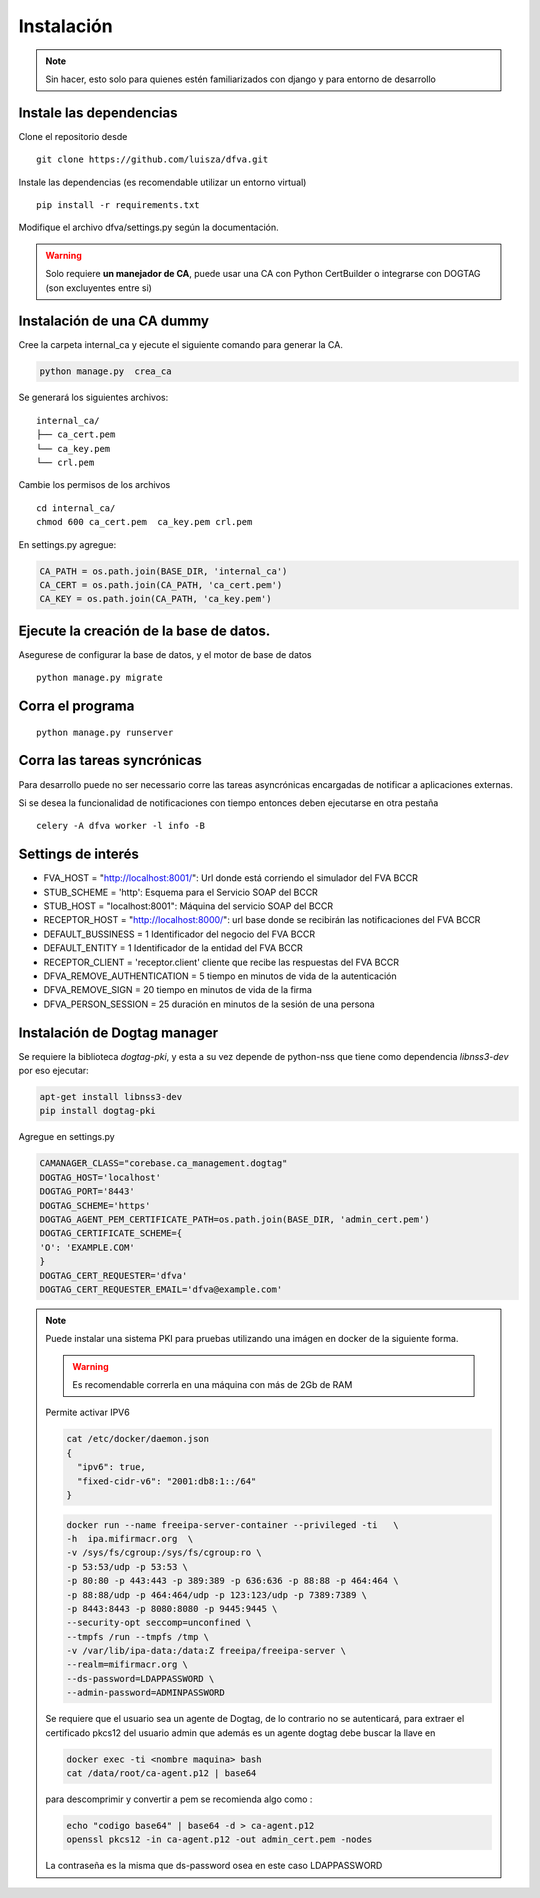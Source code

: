 Instalación
================

.. note:: Sin hacer, esto solo para quienes estén familiarizados con django y para entorno de desarrollo

Instale las dependencias
--------------------------

Clone el repositorio desde

::

    git clone https://github.com/luisza/dfva.git

Instale las dependencias (es recomendable utilizar un entorno virtual)

::

   pip install -r requirements.txt

Modifique el archivo dfva/settings.py según la documentación.

.. warning:: 

    Solo requiere **un manejador de CA**, puede usar una CA con Python CertBuilder o integrarse con DOGTAG (son excluyentes entre si)

Instalación de una CA dummy
---------------------------------------

Cree la carpeta internal_ca y ejecute el siguiente comando para generar la CA.

.. code:: bash

  python manage.py  crea_ca

Se generará los siguientes archivos:

::

  internal_ca/
  ├── ca_cert.pem
  └── ca_key.pem
  └── crl.pem

Cambie los permisos de los archivos

::

  cd internal_ca/
  chmod 600 ca_cert.pem  ca_key.pem crl.pem

En settings.py agregue:

.. code:: python 

  CA_PATH = os.path.join(BASE_DIR, 'internal_ca')
  CA_CERT = os.path.join(CA_PATH, 'ca_cert.pem')
  CA_KEY = os.path.join(CA_PATH, 'ca_key.pem')


Ejecute la creación de la base de datos.
-------------------------------------------

Asegurese de configurar la base de datos, y el motor de base de datos


::

   python manage.py migrate


Corra el programa
--------------------

::

  python manage.py runserver


Corra las tareas syncrónicas
-------------------------------

Para desarrollo puede no ser necessario corre las tareas asyncrónicas encargadas de notificar a aplicaciones externas.

Si se desea la funcionalidad de notificaciones con tiempo entonces deben ejecutarse en otra pestaña

::
  
  celery -A dfva worker -l info -B

Settings de interés
---------------------

- FVA_HOST = "http://localhost:8001/":  Url donde está corriendo el simulador del FVA BCCR
- STUB_SCHEME = 'http':  Esquema para el Servicio SOAP del BCCR
- STUB_HOST = "localhost:8001":  Máquina del servicio SOAP del BCCR
- RECEPTOR_HOST = "http://localhost:8000/": url base donde se recibirán las notificaciones del FVA BCCR
- DEFAULT_BUSSINESS = 1  Identificador del negocio del FVA BCCR
- DEFAULT_ENTITY = 1  Identificador de la entidad del FVA BCCR
- RECEPTOR_CLIENT = 'receptor.client'   cliente que recibe las respuestas del FVA BCCR
- DFVA_REMOVE_AUTHENTICATION = 5 tiempo en minutos de vida de la autenticación
- DFVA_REMOVE_SIGN = 20  tiempo en minutos de vida de la firma
- DFVA_PERSON_SESSION = 25  duración en minutos de la sesión de una persona

Instalación de Dogtag manager
--------------------------------

Se requiere la biblioteca `dogtag-pki`, y esta a su vez depende de python-nss que tiene como dependencia `libnss3-dev` por eso ejecutar:

.. code:: bash

    apt-get install libnss3-dev
    pip install dogtag-pki


Agregue en settings.py 

.. code:: bash

    CAMANAGER_CLASS="corebase.ca_management.dogtag"
    DOGTAG_HOST='localhost'
    DOGTAG_PORT='8443'
    DOGTAG_SCHEME='https'
    DOGTAG_AGENT_PEM_CERTIFICATE_PATH=os.path.join(BASE_DIR, 'admin_cert.pem')
    DOGTAG_CERTIFICATE_SCHEME={
    'O': 'EXAMPLE.COM'    
    }
    DOGTAG_CERT_REQUESTER='dfva'
    DOGTAG_CERT_REQUESTER_EMAIL='dfva@example.com'


.. note:: 

    Puede instalar una sistema PKI para pruebas utilizando una imágen en docker de la siguiente forma.

    .. warning:: Es recomendable correrla en una máquina con más de 2Gb de RAM  

    Permite activar IPV6 

    .. code:: bash 

       cat /etc/docker/daemon.json 
       {
         "ipv6": true,
         "fixed-cidr-v6": "2001:db8:1::/64"
       }

    .. code:: bash 

       docker run --name freeipa-server-container --privileged -ti   \
       -h  ipa.mifirmacr.org  \
       -v /sys/fs/cgroup:/sys/fs/cgroup:ro \
       -p 53:53/udp -p 53:53 \
       -p 80:80 -p 443:443 -p 389:389 -p 636:636 -p 88:88 -p 464:464 \
       -p 88:88/udp -p 464:464/udp -p 123:123/udp -p 7389:7389 \
       -p 8443:8443 -p 8080:8080 -p 9445:9445 \
       --security-opt seccomp=unconfined \
       --tmpfs /run --tmpfs /tmp \
       -v /var/lib/ipa-data:/data:Z freeipa/freeipa-server \
       --realm=mifirmacr.org \
       --ds-password=LDAPPASSWORD \
       --admin-password=ADMINPASSWORD 

    Se requiere que el usuario sea un agente de Dogtag, de lo contrario no se autenticará, para extraer el certificado pkcs12 del usuario admin que además es un agente 
    dogtag debe buscar la llave en 

    .. code:: bash

        docker exec -ti <nombre maquina> bash
        cat /data/root/ca-agent.p12 | base64 

    para descomprimir y convertir a pem se recomienda algo como :

    .. code:: bash

        echo "codigo base64" | base64 -d > ca-agent.p12 
        openssl pkcs12 -in ca-agent.p12 -out admin_cert.pem -nodes
    La contraseña es la misma que ds-password osea en este caso LDAPPASSWORD
